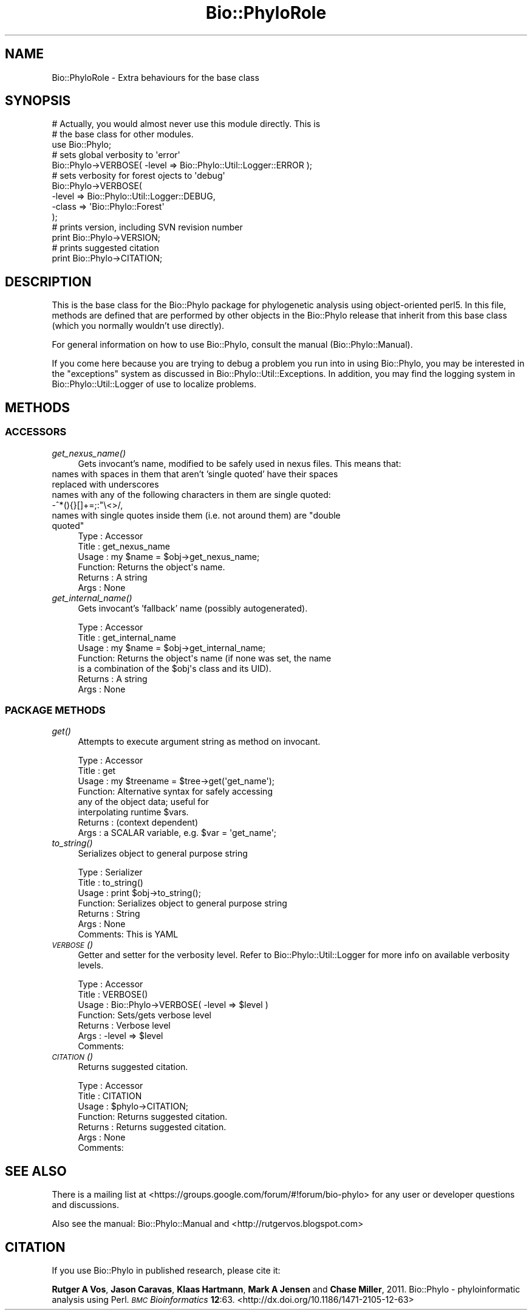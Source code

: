 .\" Automatically generated by Pod::Man 4.09 (Pod::Simple 3.35)
.\"
.\" Standard preamble:
.\" ========================================================================
.de Sp \" Vertical space (when we can't use .PP)
.if t .sp .5v
.if n .sp
..
.de Vb \" Begin verbatim text
.ft CW
.nf
.ne \\$1
..
.de Ve \" End verbatim text
.ft R
.fi
..
.\" Set up some character translations and predefined strings.  \*(-- will
.\" give an unbreakable dash, \*(PI will give pi, \*(L" will give a left
.\" double quote, and \*(R" will give a right double quote.  \*(C+ will
.\" give a nicer C++.  Capital omega is used to do unbreakable dashes and
.\" therefore won't be available.  \*(C` and \*(C' expand to `' in nroff,
.\" nothing in troff, for use with C<>.
.tr \(*W-
.ds C+ C\v'-.1v'\h'-1p'\s-2+\h'-1p'+\s0\v'.1v'\h'-1p'
.ie n \{\
.    ds -- \(*W-
.    ds PI pi
.    if (\n(.H=4u)&(1m=24u) .ds -- \(*W\h'-12u'\(*W\h'-12u'-\" diablo 10 pitch
.    if (\n(.H=4u)&(1m=20u) .ds -- \(*W\h'-12u'\(*W\h'-8u'-\"  diablo 12 pitch
.    ds L" ""
.    ds R" ""
.    ds C` ""
.    ds C' ""
'br\}
.el\{\
.    ds -- \|\(em\|
.    ds PI \(*p
.    ds L" ``
.    ds R" ''
.    ds C`
.    ds C'
'br\}
.\"
.\" Escape single quotes in literal strings from groff's Unicode transform.
.ie \n(.g .ds Aq \(aq
.el       .ds Aq '
.\"
.\" If the F register is >0, we'll generate index entries on stderr for
.\" titles (.TH), headers (.SH), subsections (.SS), items (.Ip), and index
.\" entries marked with X<> in POD.  Of course, you'll have to process the
.\" output yourself in some meaningful fashion.
.\"
.\" Avoid warning from groff about undefined register 'F'.
.de IX
..
.if !\nF .nr F 0
.if \nF>0 \{\
.    de IX
.    tm Index:\\$1\t\\n%\t"\\$2"
..
.    if !\nF==2 \{\
.        nr % 0
.        nr F 2
.    \}
.\}
.\" ========================================================================
.\"
.IX Title "Bio::PhyloRole 3"
.TH Bio::PhyloRole 3 "2014-02-08" "perl v5.26.2" "User Contributed Perl Documentation"
.\" For nroff, turn off justification.  Always turn off hyphenation; it makes
.\" way too many mistakes in technical documents.
.if n .ad l
.nh
.SH "NAME"
Bio::PhyloRole \- Extra behaviours for the base class
.SH "SYNOPSIS"
.IX Header "SYNOPSIS"
.Vb 3
\& # Actually, you would almost never use this module directly. This is 
\& # the base class for other modules.
\& use Bio::Phylo;
\& 
\& # sets global verbosity to \*(Aqerror\*(Aq
\& Bio::Phylo\->VERBOSE( \-level => Bio::Phylo::Util::Logger::ERROR );
\& 
\& # sets verbosity for forest ojects to \*(Aqdebug\*(Aq
\& Bio::Phylo\->VERBOSE( 
\&        \-level => Bio::Phylo::Util::Logger::DEBUG, 
\&        \-class => \*(AqBio::Phylo::Forest\*(Aq 
\& );
\& 
\& # prints version, including SVN revision number
\& print Bio::Phylo\->VERSION;
\& 
\& # prints suggested citation
\& print Bio::Phylo\->CITATION;
.Ve
.SH "DESCRIPTION"
.IX Header "DESCRIPTION"
This is the base class for the Bio::Phylo package for phylogenetic analysis using 
object-oriented perl5. In this file, methods are defined that are performed by other 
objects in the Bio::Phylo release that inherit from this base class (which you normally
wouldn't use directly).
.PP
For general information on how to use Bio::Phylo, consult the manual
(Bio::Phylo::Manual).
.PP
If you come here because you are trying to debug a problem you run into in
using Bio::Phylo, you may be interested in the \*(L"exceptions\*(R" system as discussed
in Bio::Phylo::Util::Exceptions. In addition, you may find the logging system
in Bio::Phylo::Util::Logger of use to localize problems.
.SH "METHODS"
.IX Header "METHODS"
.SS "\s-1ACCESSORS\s0"
.IX Subsection "ACCESSORS"
.IP "\fIget_nexus_name()\fR" 4
.IX Item "get_nexus_name()"
Gets invocant's name, modified to be safely used in nexus files. This means that:
.IP "names with spaces in them that aren't 'single quoted' have their spaces replaced with underscores" 4
.IX Item "names with spaces in them that aren't 'single quoted' have their spaces replaced with underscores"
.PD 0
.IP "names with any of the following characters in them are single quoted: \-^*(){}[]+=;:""\e<>/," 4
.IX Item "names with any of the following characters in them are single quoted: -^*(){}[]+=;:""<>/,"
.ie n .IP "names with single quotes inside them (i.e. not around them) are ""double quoted""" 4
.el .IP "names with single quotes inside them (i.e. not around them) are ``double quoted''" 4
.IX Item "names with single quotes inside them (i.e. not around them) are double quoted"
.PD
.Vb 6
\& Type    : Accessor
\& Title   : get_nexus_name
\& Usage   : my $name = $obj\->get_nexus_name;
\& Function: Returns the object\*(Aqs name.
\& Returns : A string
\& Args    : None
.Ve
.IP "\fIget_internal_name()\fR" 4
.IX Item "get_internal_name()"
Gets invocant's 'fallback' name (possibly autogenerated).
.Sp
.Vb 7
\& Type    : Accessor
\& Title   : get_internal_name
\& Usage   : my $name = $obj\->get_internal_name;
\& Function: Returns the object\*(Aqs name (if none was set, the name
\&           is a combination of the $obj\*(Aqs class and its UID).
\& Returns : A string
\& Args    : None
.Ve
.SS "\s-1PACKAGE METHODS\s0"
.IX Subsection "PACKAGE METHODS"
.IP "\fIget()\fR" 4
.IX Item "get()"
Attempts to execute argument string as method on invocant.
.Sp
.Vb 8
\& Type    : Accessor
\& Title   : get
\& Usage   : my $treename = $tree\->get(\*(Aqget_name\*(Aq);
\& Function: Alternative syntax for safely accessing
\&           any of the object data; useful for
\&           interpolating runtime $vars.
\& Returns : (context dependent)
\& Args    : a SCALAR variable, e.g. $var = \*(Aqget_name\*(Aq;
.Ve
.IP "\fIto_string()\fR" 4
.IX Item "to_string()"
Serializes object to general purpose string
.Sp
.Vb 7
\& Type    : Serializer
\& Title   : to_string()
\& Usage   : print $obj\->to_string();
\& Function: Serializes object to general purpose string
\& Returns : String 
\& Args    : None
\& Comments: This is YAML
.Ve
.IP "\s-1\fIVERBOSE\s0()\fR" 4
.IX Item "VERBOSE()"
Getter and setter for the verbosity level. Refer to Bio::Phylo::Util::Logger for more
info on available verbosity levels.
.Sp
.Vb 7
\& Type    : Accessor
\& Title   : VERBOSE()
\& Usage   : Bio::Phylo\->VERBOSE( \-level => $level )
\& Function: Sets/gets verbose level
\& Returns : Verbose level
\& Args    : \-level => $level
\& Comments:
.Ve
.IP "\s-1\fICITATION\s0()\fR" 4
.IX Item "CITATION()"
Returns suggested citation.
.Sp
.Vb 7
\& Type    : Accessor
\& Title   : CITATION
\& Usage   : $phylo\->CITATION;
\& Function: Returns suggested citation.
\& Returns : Returns suggested citation.
\& Args    : None
\& Comments:
.Ve
.SH "SEE ALSO"
.IX Header "SEE ALSO"
There is a mailing list at <https://groups.google.com/forum/#!forum/bio\-phylo> 
for any user or developer questions and discussions.
.PP
Also see the manual: Bio::Phylo::Manual and <http://rutgervos.blogspot.com>
.SH "CITATION"
.IX Header "CITATION"
If you use Bio::Phylo in published research, please cite it:
.PP
\&\fBRutger A Vos\fR, \fBJason Caravas\fR, \fBKlaas Hartmann\fR, \fBMark A Jensen\fR
and \fBChase Miller\fR, 2011. Bio::Phylo \- phyloinformatic analysis using Perl.
\&\fI\s-1BMC\s0 Bioinformatics\fR \fB12\fR:63.
<http://dx.doi.org/10.1186/1471\-2105\-12\-63>
